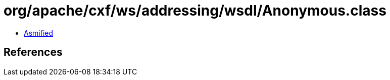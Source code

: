 = org/apache/cxf/ws/addressing/wsdl/Anonymous.class

 - link:Anonymous-asmified.java[Asmified]

== References

